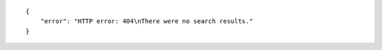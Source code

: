 .. highlight:: json

::

    {
        "error": "HTTP error: 404\nThere were no search results."
    }
